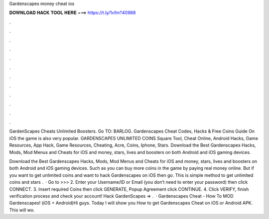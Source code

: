Gardenscapes money cheat ios



𝐃𝐎𝐖𝐍𝐋𝐎𝐀𝐃 𝐇𝐀𝐂𝐊 𝐓𝐎𝐎𝐋 𝐇𝐄𝐑𝐄 ===> https://t.ly/1vfm?40988



.



.



.



.



.



.



.



.



.



.



.



.

GardenScapes Cheats Unlimited Boosters. Go TO: BARLOG. Gardenscapes Cheat Codes, Hacks & Free Coins Guide On iOS the game is also very popular. GARDENSCAPES UNLIMITED COINS Square Tool, Cheat Online, Android Hacks, Game Resources, App Hack, Game Resources, Cheating, Acre, Coins, Iphone, Stars. Download the Best Gardenscapes Hacks, Mods, Mod Menus and Cheats for iOS and money, stars, lives and boosters on both Android and iOS gaming devices.

Download the Best Gardenscapes Hacks, Mods, Mod Menus and Cheats for iOS and money, stars, lives and boosters on both Android and iOS gaming devices. Such as you can buy more coins in the game by paying real money online. But if you want to get unlimited coins and want to hack Gardenscapes on iOS then go. This is simple method to get unlimited coins and stars .  · Go to >>>  2. Enter your Username/ID or Email (you don’t need to enter your password) then click CONNECT. 3. Insert required Coins then click GENERATE, Popup Agreement click CONTINUE. 4. Click VERIFY, finish verification process and check your account! Hack GardenScapes => .  · Gardenscapes Cheat - How To MOD Gardenscapes! (iOS + Android)Hi guys. Today I will show you How to get Gardenscapes Cheat on iOS or Android APK. This will wo.
